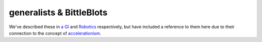 generalists & BittleBlots
=====================

We've described these in `a GI  <../Future-works/agi.html>`__ and `Robotics  <../Future-works/robotics.html>`__ respectively, but have included a reference to them here due to their connection to the concept of `accelerationism  <https://en.wikipedia.org/wiki/Accelerationism>`__.